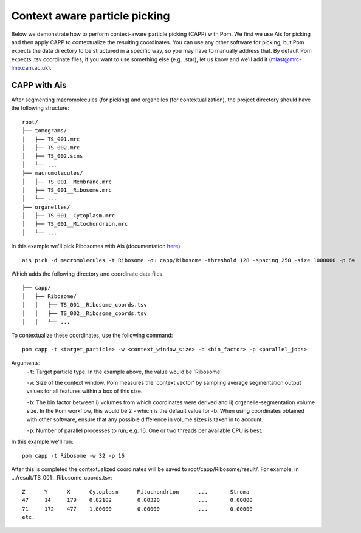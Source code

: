 Context aware particle picking
__________

Below we demonstrate how to perform context-aware particle picking (CAPP) with Pom. We first we use Ais for picking and then apply CAPP to contextualize the resulting coordinates. You can use any other software for picking, but Pom expects the data directory to be structured in a specific way, so you may have to manually address that. By default Pom expects .tsv coordinate files; if you want to use something else (e.g. .star), let us know and we'll add it (mlast@mrc-lmb.cam.ac.uk).

CAPP with Ais
~~~~

After segmenting macromolecules (for picking) and organelles (for contextualization), the project directory should have the following structure:

::

   root/
   ├── tomograms/
   │   ├── TS_001.mrc
   │   ├── TS_002.mrc
   │   ├── TS_002.scns
   │   └── ...
   ├── macromolecules/
   │   ├── TS_001__Membrane.mrc
   │   ├── TS_001__Ribosome.mrc
   │   └── ...
   ├── organelles/
   │   ├── TS_001__Cytoplasm.mrc
   │   ├── TS_001__Mitochondrion.mrc
   │   └── ...

In this example we'll pick Ribosomes with Ais (documentation `here <https://ais-cryoet.readthedocs.io/en/latest/>`_)

::

   ais pick -d macromolecules -t Ribosome -ou capp/Ribosome -threshold 128 -spacing 250 -size 1000000 -p 64

Which adds the following directory and coordinate data files.

::

   ├── capp/
   │   ├── Ribosome/
   │   │   ├── TS_001__Ribosome_coords.tsv
   │   │   ├── TS_002__Ribosome_coords.tsv
   │   │   └── ...


To contextualize these coordinates, use the following command:

::

   pom capp -t <target_particle> -w <context_window_size> -b <bin_factor> -p <parallel_jobs>

Arguments:
    ``-t``:
    Target particle type. In the example above, the value would be 'Ribosome'

    ``-w``:
    Size of the context window. Pom measures the 'context vector' by sampling average segmentation output values for all features within a box of this size.

    ``-b``:
    The bin factor between i) volumes from which coordinates were derived and ii) organelle-segmentation volume size. In the Pom workflow, this would be 2 - which is the default value for -b. When using coordinates obtained with other software, ensure that any possible difference in volume sizes is taken in to account.

    ``-p``:
    Number of parallel processes to run; e.g. 16. One or two threads per available CPU is best.

In this example we'll run:

::

   pom capp -t Ribosome -w 32 -p 16


After this is completed the contextualized coordinates will be saved to root/capp/Ribosome/result/. For example, in .../result/TS_001__Ribosome_coords.tsv:

::

    Z      Y      X      Cytoplasm      Mitochondrion      ...       Stroma
    47     14     179    0.82102        0.00320            ...       0.00000
    71     172    477    1.00000        0.00000            ...       0.00000
    etc.




